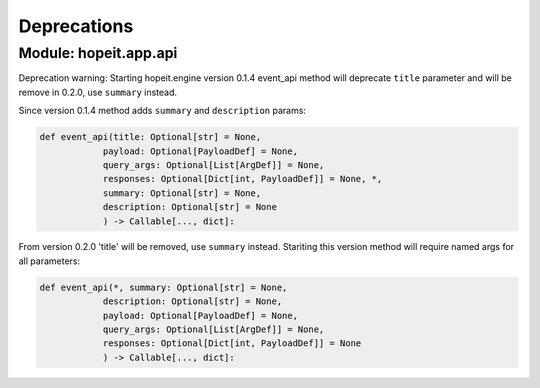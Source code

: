 Deprecations
============

Module: hopeit.app.api
______________________

Deprecation warning: 
Starting hopeit.engine version 0.1.4 event_api method will deprecate ``title`` parameter and will be remove in 0.2.0, use ``summary`` instead.

Since version 0.1.4 method adds ``summary`` and ``description`` params:

.. code:: python3

    def event_api(title: Optional[str] = None,
                payload: Optional[PayloadDef] = None,
                query_args: Optional[List[ArgDef]] = None,
                responses: Optional[Dict[int, PayloadDef]] = None, *,
                summary: Optional[str] = None,
                description: Optional[str] = None
                ) -> Callable[..., dict]:

From version 0.2.0 'title' will be removed, use ``summary`` instead. Stariting this version method will require named args for all parameters:

.. code:: python3

    def event_api(*, summary: Optional[str] = None,
                description: Optional[str] = None,
                payload: Optional[PayloadDef] = None,
                query_args: Optional[List[ArgDef]] = None,
                responses: Optional[Dict[int, PayloadDef]] = None              
                ) -> Callable[..., dict]: